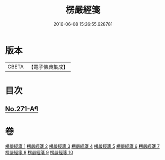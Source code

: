 #+TITLE: 楞嚴經箋 
#+DATE: 2016-06-08 15:26:55.628781

* 版本
 |     CBETA|【電子佛典集成】|

* 目次
** [[file:KR6j0679_001.txt::001-0886b1][No.271-A¶]]

* 卷
[[file:KR6j0679_001.txt][楞嚴經箋 1]]
[[file:KR6j0679_002.txt][楞嚴經箋 2]]
[[file:KR6j0679_003.txt][楞嚴經箋 3]]
[[file:KR6j0679_004.txt][楞嚴經箋 4]]
[[file:KR6j0679_005.txt][楞嚴經箋 5]]
[[file:KR6j0679_006.txt][楞嚴經箋 6]]
[[file:KR6j0679_007.txt][楞嚴經箋 7]]
[[file:KR6j0679_008.txt][楞嚴經箋 8]]
[[file:KR6j0679_009.txt][楞嚴經箋 9]]
[[file:KR6j0679_010.txt][楞嚴經箋 10]]

